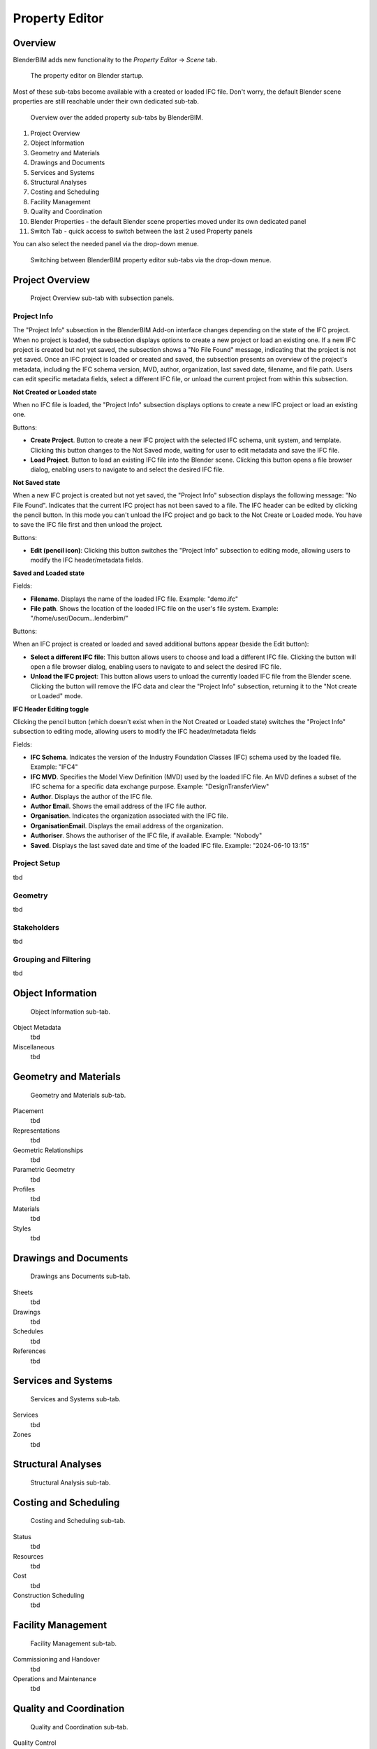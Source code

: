 Property Editor
===============

Overview
--------

BlenderBIM adds new functionality to the `Property Editor` -> `Scene` tab.

.. figure:: images/interface_property-editor_project-overview_start-up.png
   :alt: Property editor on Blender start-up

   The property editor on Blender startup.

Most of these sub-tabs become available with a created or loaded IFC file.
Don't worry, the default Blender scene properties are still reachable under their own dedicated sub-tab.

.. figure:: images/interface_property-editor_icons.png
   :alt: Overview over the added property sub-tabs by BlenderBIM

   Overview over the added property sub-tabs by BlenderBIM.

1. Project Overview
2. Object Information
3. Geometry and Materials
4. Drawings and Documents
5. Services and Systems
6. Structural Analyses
7. Costing and Scheduling
8. Facility Management
9. Quality and Coordination
10. Blender Properties - the default Blender scene properties moved under its own dedicated panel
11. Switch Tab - quick access to switch between the last 2 used Property panels

You can also select the needed panel via the drop-down menue.

.. figure:: images/interface_property-editor_panel-dropdown.png
   :alt: BlenderBIM property editor sub-tabs drop-down menue

   Switching between BlenderBIM property editor sub-tabs via the drop-down menue.

Project Overview
----------------

.. figure:: images/interface_property-editor_project-overview.png
   :alt: property editor project overview sub-tab

   Project Overview sub-tab with subsection panels.


Project Info
^^^^^^^^^^^^

The "Project Info" subsection in the BlenderBIM Add-on interface changes depending on the state of the IFC project. When no project is loaded, the subsection displays options to create a new project or load an existing one. If a new IFC project is created but not yet saved, the subsection shows a "No File Found" message, indicating that the project is not yet saved. Once an IFC project is loaded or created and saved, the subsection presents an overview of the project's metadata, including the IFC schema version, MVD, author, organization, last saved date, filename, and file path. Users can edit specific metadata fields, select a different IFC file, or unload the current project from within this subsection.

**Not Created or Loaded state**

When no IFC file is loaded, the "Project Info" subsection displays options to create a new IFC project or load an existing one.

Buttons:

- **Create Project**. Button to create a new IFC project with the selected IFC schema, unit system, and template. Clicking this button changes to the Not Saved mode, waiting for user to edit metadata and save the IFC file.
- **Load Project**. Button to load an existing IFC file into the Blender scene. Clicking this button opens a file browser dialog, enabling users to navigate to and select the desired IFC file.

**Not Saved state**

When a new IFC project is created but not yet saved, the "Project Info" subsection displays the following message: "No File Found". Indicates that the current IFC project has not been saved to a file. The IFC header can be edited by clicking the pencil button. In this mode you can't unload the IFC project and go back to the Not Create or Loaded mode. You have to save the IFC file first and then unload the project.

Buttons:

- **Edit (pencil icon)**: Clicking this button switches the "Project Info" subsection to editing mode, allowing users to modify the IFC header/metadata fields.

**Saved and Loaded state**

Fields:

- **Filename**. Displays the name of the loaded IFC file. Example: "demo.ifc"
- **File path**. Shows the location of the loaded IFC file on the user's file system. Example: "/home/user/Docum...lenderbim/"

Buttons:

When an IFC project is created or loaded and saved additional buttons appear (beside the Edit button):

- **Select a different IFC file**: This button allows users to choose and load a different IFC file. Clicking the button will open a file browser dialog, enabling users to navigate to and select the desired IFC file.
- **Unload the IFC project**: This button allows users to unload the currently loaded IFC file from the Blender scene. Clicking the button will remove the IFC data and clear the "Project Info" subsection, returning it to the "Not create or Loaded" mode.

**IFC Header Editing toggle**

Clicking the pencil button (which doesn't exist when in the Not Created or Loaded state) switches the "Project Info" subsection to editing mode, allowing users to modify the IFC header/metadata fields

Fields:

- **IFC Schema**. Indicates the version of the Industry Foundation Classes (IFC) schema used by the loaded file. Example: "IFC4"
- **IFC MVD**. Specifies the Model View Definition (MVD) used by the loaded IFC file. An MVD defines a subset of the IFC schema for a specific data exchange purpose. Example: "DesignTransferView"
- **Author**. Displays the author of the IFC file.
- **Author Email**. Shows the email address of the IFC file author.
- **Organisation**. Indicates the organization associated with the IFC file.
- **OrganisationEmail**. Displays the email address of the organization.
- **Authoriser**. Shows the authoriser of the IFC file, if available. Example: "Nobody"
- **Saved**. Displays the last saved date and time of the loaded IFC file. Example: "2024-06-10 13:15"


Project Setup
^^^^^^^^^^^^^

tbd

Geometry
^^^^^^^^

tbd

Stakeholders
^^^^^^^^^^^^

tbd

Grouping and Filtering
^^^^^^^^^^^^^^^^^^^^^^

tbd

Object Information
------------------

.. figure:: images/interface_property-editor_object-information.png
   :alt: property editor object information sub-tab

   Object Information sub-tab.

Object Metadata
   tbd

Miscellaneous
   tbd

Geometry and Materials
----------------------

.. figure:: images/interface_property-editor_geometry-materials.png
   :alt: property editor geometry and materials sub-tab

   Geometry and Materials sub-tab.

Placement
   tbd

Representations
   tbd

Geometric Relationships
   tbd

Parametric Geometry
   tbd

Profiles
   tbd

Materials
   tbd

Styles
   tbd

Drawings and Documents
----------------------

.. figure:: images/interface_property-editor_drawings-documents.png
   :alt: property editor drawings and documents sub-tab

   Drawings ans Documents sub-tab.

Sheets
   tbd

Drawings
   tbd

Schedules
   tbd

References
   tbd

Services and Systems
--------------------

.. figure:: images/interface_property-editor_services-systems.png
   :alt: property editor services and systems sub-tab

   Services and Systems sub-tab.

Services
   tbd

Zones
   tbd

Structural Analyses
-------------------

.. figure:: images/interface_property-editor_structural-analysis.png
   :alt: property editor structural analysis sub-tab

   Structural Analysis sub-tab.

Costing and Scheduling
----------------------

.. figure:: images/interface_property-editor_costing-scheduling.png
   :alt: property editor costing and scheduling sub-tab

   Costing and Scheduling sub-tab.

Status
   tbd

Resources
   tbd

Cost
   tbd

Construction Scheduling
   tbd

Facility Management
-------------------

.. figure:: images/interface_property-editor_facility-management.png
   :alt: property editor facility management sub-tab

   Facility Management sub-tab.

Commissioning and Handover
   tbd

Operations and Maintenance
   tbd

Quality and Coordination
------------------------

.. figure:: images/interface_property-editor_quality-coordination.png
   :alt: property editor quality and coordination sub-tab

   Quality and Coordination sub-tab.

Quality Control
   tbd

Clash Detection
   tbd

Collaboration
   tbd

Sandbox
   tbd
